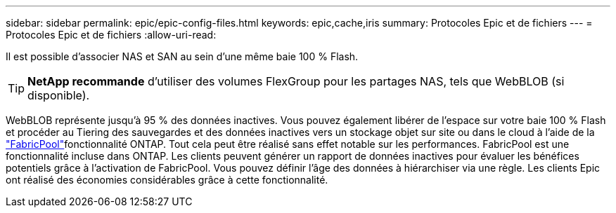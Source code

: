 ---
sidebar: sidebar 
permalink: epic/epic-config-files.html 
keywords: epic,cache,iris 
summary: Protocoles Epic et de fichiers 
---
= Protocoles Epic et de fichiers
:allow-uri-read: 


[role="lead"]
Il est possible d'associer NAS et SAN au sein d'une même baie 100 % Flash.

[TIP]
====
*NetApp recommande* d'utiliser des volumes FlexGroup pour les partages NAS, tels que WebBLOB (si disponible).

====
WebBLOB représente jusqu'à 95 % des données inactives. Vous pouvez également libérer de l'espace sur votre baie 100 % Flash et procéder au Tiering des sauvegardes et des données inactives vers un stockage objet sur site ou dans le cloud à l'aide de la link:https://docs.netapp.com/us-en/ontap/fabricpool/index.html["FabricPool"^]fonctionnalité ONTAP. Tout cela peut être réalisé sans effet notable sur les performances. FabricPool est une fonctionnalité incluse dans ONTAP. Les clients peuvent générer un rapport de données inactives pour évaluer les bénéfices potentiels grâce à l'activation de FabricPool. Vous pouvez définir l'âge des données à hiérarchiser via une règle. Les clients Epic ont réalisé des économies considérables grâce à cette fonctionnalité.

